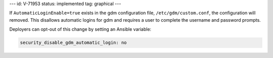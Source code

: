 ---
id: V-71953
status: implemented
tag: graphical
---

If ``AutomaticLoginEnable=true`` exists in the gdm configuration file,
``/etc/gdm/custom.conf``, the configuration will removed. This disallows
automatic logins for gdm and requires a user to complete the username and
password prompts.

Deployers can opt-out of this change by setting an Ansible variable:

.. code-block:: yaml

    security_disable_gdm_automatic_login: no
